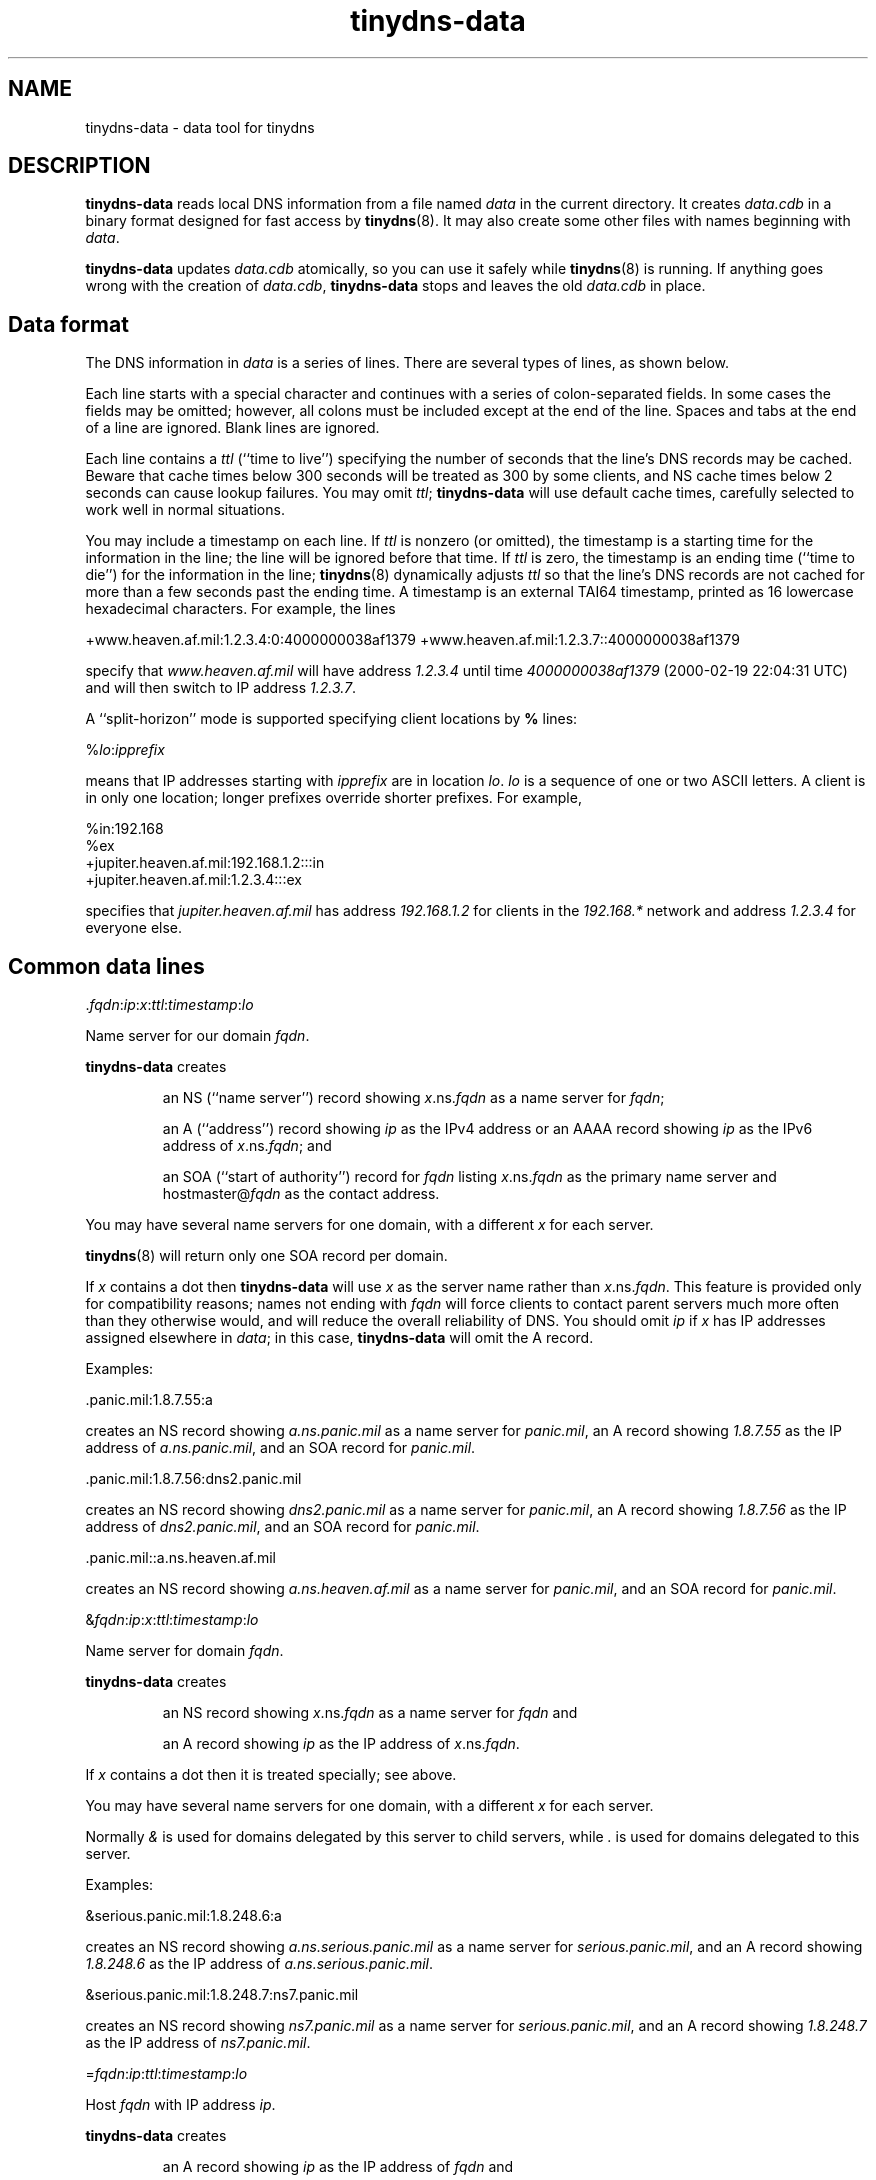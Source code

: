 .TH tinydns-data 8
.SH NAME
tinydns-data \- data tool for tinydns
.SH DESCRIPTION
.B tinydns-data
reads local DNS information
from a file named
.I data
in the current directory.
It creates
.I data.cdb
in a binary format designed for
fast access by
.BR tinydns (8).
It may also create some other files
with names beginning with
.IR data .

.B tinydns-data
updates
.I data.cdb
atomically,
so you can use it safely while
.BR tinydns (8)
is running.
If anything goes wrong with the creation of
.IR data.cdb ,
.B tinydns-data
stops and leaves the old
.I data.cdb
in place.
.SH Data format
The DNS information in
.I data
is a series of lines.
There are several types of lines, as shown below.

Each line starts with a special character
and continues with a series of colon-separated fields.
In some cases the fields may be omitted;
however, all colons must be included except at the end of the line.
Spaces and tabs at the end of a line are ignored.
Blank lines are ignored.

Each line contains a
.I ttl
(``time to live'')
specifying the number of seconds that the line's DNS records may be cached.
Beware that cache times below 300 seconds
will be treated as 300 by some clients,
and NS cache times below 2 seconds can cause lookup failures.
You may omit
.IR ttl ;
.B tinydns-data
will use default cache times,
carefully selected to work well in normal situations.

You may include a timestamp on each line.
If
.I ttl
is nonzero (or omitted),
the timestamp is a starting time
for the information in the line;
the line will be ignored before that time.
If
.I ttl
is zero,
the timestamp is an ending time (``time to die'')
for the information in the line;
.BR tinydns (8)
dynamically adjusts
.I ttl
so that the line's DNS records are not cached for more than a few seconds
past the ending time.
A timestamp is an
external TAI64 timestamp,
printed as 16 lowercase hexadecimal characters.
For example, the lines

+www.heaven.af.mil:1.2.3.4:0:4000000038af1379
+www.heaven.af.mil:1.2.3.7::4000000038af1379

specify that
.I www.heaven.af.mil
will have address
.I 1.2.3.4
until time
.I 4000000038af1379
(2000-02-19 22:04:31 UTC)
and will then switch to IP address
.IR 1.2.3.7 .

A ``split-horizon'' mode is supported specifying client locations by
.B %
lines:

%\fIlo\fR:\fIipprefix\fR

means that IP addresses starting with
.I ipprefix
are in location
.IR lo .
.I lo
is a sequence of one or two ASCII letters.
A client is in only one location;
longer prefixes override shorter prefixes.
For example,

  %in:192.168
  %ex
  +jupiter.heaven.af.mil:192.168.1.2:::in
  +jupiter.heaven.af.mil:1.2.3.4:::ex

specifies that
.I jupiter.heaven.af.mil
has address
.I 192.168.1.2
for clients in the
.I 192.168.*
network
and address
.I 1.2.3.4
for everyone else.

.SH Common data lines

.RI \. fqdn\fR:\fIip\fR:\fIx\fR:\fIttl\fR:\fItimestamp\fR:\fIlo\fR

Name server for our domain
.IR fqdn .

.B tinydns-data
creates
.IP
an NS (``name server'') record
showing
.IR x .ns.\fIfqdn\fR
as a name server for
.IR fqdn ;
.P
.IP
an A (``address'') record showing
.I ip
as the IPv4 address or
an AAAA record showing
.I ip
as the IPv6 address of
.IR x\fR.ns.\fIfqdn ;
and
.P
.IP
an SOA (``start of authority'') record for
.I fqdn
listing
.IR x\fR.ns.\fIfqdn
as the primary name server
and hostmaster@\fIfqdn\fR
as the contact address.
.P

You may have several name servers for one domain,
with a different
.I x
for each server.

.BR tinydns (8)
will return only one SOA record per domain.

If
.I x
contains a dot
then
.B tinydns-data
will use
.I x
as the server name
rather than
.IR x\fR.ns.\fIfqdn .
This feature is provided only for compatibility reasons;
names not ending with
.I fqdn
will force clients to contact parent servers
much more often than they otherwise would,
and will reduce the overall reliability of DNS.
You should omit
.I ip
if
.I x
has IP addresses assigned elsewhere in
.IR data ;
in this case,
.B tinydns-data
will omit the A record.
.P
Examples:

  .panic.mil:1.8.7.55:a

creates an NS record showing
.I a.ns.panic.mil
as a name server for
.IR panic.mil ,
an A record showing
.I 1.8.7.55
as the IP address of
.IR a.ns.panic.mil ,
and an SOA record for
.IR panic.mil .

  .panic.mil:1.8.7.56:dns2.panic.mil

creates an NS record showing
.I dns2.panic.mil
as a name server for
.IR panic.mil ,
an A record showing
.I 1.8.7.56
as the IP address of
.IR dns2.panic.mil ,
and an SOA record for
.IR panic.mil .

  .panic.mil::a.ns.heaven.af.mil

creates an NS record showing
.I a.ns.heaven.af.mil
as a name server for
.IR panic.mil ,
and an SOA record for
.IR panic.mil .

.RI & fqdn\fR:\fIip\fR:\fIx\fR:\fIttl\fR:\fItimestamp\fR:\fIlo\fR

Name server for domain
.IR fqdn .

.B tinydns-data
creates
.IP
an NS record
showing
.IR x\fR.ns.\fIfqdn
as a name server for
.IR fqdn
and
.P
.IP
an A record showing
.I ip
as the IP address
of
.IR x\fR.ns.\fIfqdn .
.P

If
.I x
contains a dot
then it is treated specially; see above.

You may have several name servers for one domain,
with a different
.I x
for each server.

Normally
.I &
is used
for domains delegated by this server to child servers,
while
.I .
is used for domains delegated to this server.
.P
Examples:

  &serious.panic.mil:1.8.248.6:a

creates an NS record showing
.I a.ns.serious.panic.mil
as a name server for
.IR serious.panic.mil ,
and an A record showing
.I 1.8.248.6
as the IP address of
.IR a.ns.serious.panic.mil .

  &serious.panic.mil:1.8.248.7:ns7.panic.mil

creates an NS record showing
.I ns7.panic.mil
as a name server for
.IR serious.panic.mil ,
and an A record showing
.I 1.8.248.7
as the IP address of
.IR ns7.panic.mil .

.RI = fqdn\fR:\fIip\fR:\fIttl\fR:\fItimestamp\fR:\fIlo\fR

Host
.I fqdn
with IP address
.IR ip .

.B tinydns-data
creates
.IP
an A record showing
.I ip
as
the IP address of
.IR fqdn
and
.P
.IP
a PTR (``pointer'') record showing
.I fqdn
as
the name of
.IR d.c.b.a .in-addr.arpa
if
.I ip
is
.IR a.b.c.d .
.P

Remember to specify name servers for some suffix of
.IR fqdn ;
otherwise
.BR tinydns (8)
will not respond
to queries about
.IR fqdn .
The same comment applies to other records described below.
Similarly, remember to specify name servers for some suffix of
.IR d.c.b.a .in-addr.arpa,
if that domain has been delegated to you.
.P
Example:

  =button.panic.mil:1.8.7.108

creates an A record showing
.I 1.8.7.108
as the IP address of
.IR button.panic.mil ,
and a PTR record showing
.I button.panic.mil
as the name of
.IR 108.7.8.1.in-addr.arpa .

.RI + fqdn\fR:\fIip\fR:\fIttl\fR:\fItimestamp\fR:\fIlo\fR

Alias
.I fqdn
with IP address
.IR ip .
This is just like
.RI = fqdn\fR:\fIip\fR:\fIttl\fR
except that
.B tinydns-data
does not create the PTR record.

For versions 1.04 and above:
.BR tinydns (8)
returns addresses
(from
.I +
or
.I =
or
.I @
or
.I .
or
.I &
lines)
in a random order in the answer section.
If there are more than 8 records,
it returns a random set of 8.
.P
Example:

  +button.panic.mil:1.8.7.109

creates an A record showing
.I 1.8.7.109
as another IP address for
.IR button.panic.mil .

.RI @ fqdn\fR:\fIip\fR:\fIx\fR:\fIdist\fR:\fIttl\fR:\fItimestamp\fR:\fIlo\fR

Mail exchanger for
.IR fqdn .

.B tinydns-data
creates
.IP
an MX (``mail exchanger'') record
showing
.IR x\fR.mx.\fIfqdn
as a mail exchanger for
.I fqdn
at distance
.I dist
and
.P
.IP
an A record showing
.I ip
as the IP address
of
.IR x\fR.mx.\fIfqdn .
.P
You may omit
.IR dist ;
the default distance is 0.

If
.I x
contains a dot
then it is treated specially; see above.

You may create several MX records for
.IR fqdn ,
with a different
.I x
for each server.
Make sure to arrange for the SMTP server on each IP address
to accept mail for
.IR fqdn .
.P
Example:

  @panic.mil:1.8.7.88:mail.panic.mil

creates an MX record showing
.I mail.panic.mil
as a mail exchanger for
.I panic.mil
at distance 0, and an A record showing
.I 1.8.7.88
as the IP address of
.IR mail.panic.mil .

.RI # comment

Comment line. The line is ignored.

.SH Uncommon data lines

.RI - fqdn\fR:\fIs\fR:\fIttl\fR:\fItimestamp\fR:\fIlo\fR

For versions 1.04 and above:
This type of line is used by
programs that automatically edit
.B +
lines in
.I data
to temporarily exclude addresses of overloaded or dead machines.
The line is ignored.

.RI ' fqdn\fR:\fIs\fR:\fIttl\fR:\fItimestamp\fR:\fIlo\fR

TXT (``text'') record for
.IR fqdn .
.B tinydns-data
creates a TXT record for
.I fqdn
containing the string
.IR s .
You may use octal
.RI \ nnn
codes
to include arbitrary bytes inside
.IR s ;
for example,
.RI \ 072
is a colon.

.RI _fqdn\fR:\fIu\fR:\fIs\fR:\fIfingerprint\fR:\fIx\fR:\fIport\fR:\fIproto\fR:\fIttl\fR:\fItimestamp\fR:\fIlo\fR

TLSA/DANE record for
.IR fqdn .
.B tinydns-data
creates a TLSA record according to RFC 6698/7218/7671 for
.IR fqdn .

.P
.I u
denotes its usage and
.I s
the provided selector.
In case
.I s\ =\ 0
is set, the fingerprint covers the full
X.509 certificate, while for
.I s\ =\ 1
it is the hash of the public key (Subject Public Key Info) SPKI.
Note: According to RFC 6698 `plain` X.509 certs shall not be
used here; though
.I tinydns
allows this in principal.

.B tinydns
defaults to
.I u\ =\ 3
and
.IR s\ =\ 0 ,
thus they don't need to be provided.
The required TLSA matching
.I type
parameter is automatically calculated from the fingerprint's length.
For a SHA-256 it is 64 byte and for SHA-512 128 byte.

The TLSA base domain is synthesized from the values
.IR fqdn ,
.IR x ,
.I proto
and
.IR port
yielding a final domain name
.IR _port._proto.x.fqdn .
In case those values are missing, automatically the
following entry is generated:
.IR _25._tcp.mail.fqdn .
However, a typical choice for
.I x
is
.I a.mx
or
.IR b.mx .
If
.I x
starts with
.I _
it is taken unaltered prepending
.IR fqdn .

.RI ^ fqdn\fR:\fIp\fR:\fIttl\fR:\fItimestamp\fR:\fIlo\fR

PTR record for
.IR fqdn .
.B tinydns-data
creates a PTR record for
.I fqdn
pointing to the domain name
.IR p .

.RI C fqdn\fR:\fIp\fR:\fIttl\fR:\fItimestamp\fR:\fIlo\fR

CNAME (``canonical name'') record for
.IR fqdn .
.B tinydns-data
creates a CNAME record for
.I fqdn
pointing to the domain name
.IR p .

Don't use
.RI C fqdn
if there are any other records for
.I fqdn
Don't use
.RI C fqdn
for common aliases;
use
.RI + fqdn
instead.
Remember the wise words of Inigo Montoya:
``You keep using CNAME records.
I do not think they mean what you think they mean.''

.RI Z fqdn\fR:\fImname\fR:\fIrname\fR:\fIser\fR:\fIref\fR:\fIret\fR:\fIexp\fR:\fImin\fR:\fIttl\fR:\fItimestamp\fR:\fIlo\fR

SOA record for
.I fqdn
showing
.I mname
as the primary name server,
.I rname
(with the first
.I .
converted to
.IR @ )
as the contact address,
.I ser
as the serial number,
.I ref
as the refresh time,
.I ret
as the retry time,
.I exp
as the expire time, and
.I min
as the minimum time.
.IR ser ,
.IR ref ,
.IR ret ,
.IR exp ,
and
.I min
may be omitted;
they default to, respectively,
the modification time of the
.I data
file,
16384 seconds,
2048 seconds,
1048576 seconds, and
2560 seconds.

.RI : fqdn\fR:\fIn\fR:\fIrdata\fR:\fIttl\fR:\fItimestamp\fR:\fIlo\fR

Generic record for
.IR fqdn .
.B tinydns-data
creates a record of type
.I n
for
.I fqdn
showing
.IR rdata .
.I n
must be an integer between 1 and 65535;
it must not be 2 (NS), 5 (CNAME), 6 (SOA), 12 (PTR), 15 (MX), or 252 (AXFR).
The proper format of
.I rdata
depends on
.IR n .
You may use octal
.RI \ nnn
codes
to include arbitrary bytes inside
.IR rdata .

.SH Wildcards

.I tinydns
supports wildcards of the form
.IR *.fqdn .
Information for
.I *.fqdn
is provided for every name ending with
.IR .fqdn ,
.I except
names that have their own records
and names that are covered by more specific wildcards.

For example, the lines

  +pink.floyd.u.heaven.af.mil:1.2.3.4
  +*.u.heaven.af.mil:1.2.3.200

have the same effect as

  +pink.floyd.u.heaven.af.mil:1.2.3.4
  +joe.u.heaven.af.mil:1.2.3.200
  +bill.u.heaven.af.mil:1.2.3.200
  +floyd.u.heaven.af.mil:1.2.3.200
  +ishtar.u.heaven.af.mil:1.2.3.200
  +joe.bob.u.heaven.af.mil:1.2.3.200
  +sally.floyd.u.heaven.af.mil:1.2.3.200
  +post.pink.floyd.u.heaven.af.mil:1.2.3.200

and so on.

As another example, the lines

  +pink.floyd.u.heaven.af.mil:1.2.3.4
  @*.u.heaven.af.mil::mail.heaven.af.mil

have the same effect as

  +pink.floyd.u.heaven.af.mil:1.2.3.4
  @joe.u.heaven.af.mil::mail.heaven.af.mil
  @bill.u.heaven.af.mil::mail.heaven.af.mil
  @floyd.u.heaven.af.mil::mail.heaven.af.mil
  @ishtar.u.heaven.af.mil::mail.heaven.af.mil
  @joe.bob.u.heaven.af.mil::mail.heaven.af.mil
  @sally.floyd.u.heaven.af.mil::mail.heaven.af.mil
  @post.pink.floyd.u.heaven.af.mil::mail.heaven.af.mil

and so on.
Notice that the wildcard does not apply to
.IR pink.floyd.u.heaven.af.mil ,
because that name has its own records.

.SH A typical data file:

  =lion.heaven.af.mil:1.2.3.4
  @heaven.af.mil:1.2.3.4
  @3.2.1.in-addr.arpa:1.2.3.4

  =tiger.heaven.af.mil:1.2.3.5
  \.heaven.af.mil:1.2.3.5:a
  \.3.2.1.in-addr.arpa:1.2.3.5:a

  =bear.heaven.af.mil:1.2.3.6
  \.heaven.af.mil:1.2.3.6:b
  \.3.2.1.in-addr.arpa:1.2.3.6:b

  =cheetah.heaven.af.mil:1.2.3.248
  =panther.heaven.af.mil:1.2.3.249

Here is the same information in BIND zone-file format
with the two zones merged:

  heaven.af.mil. 2560 IN SOA a.ns.heaven.af.mil. hostmaster.heaven.af.mil. ...
  heaven.af.mil. 259200 IN NS a.ns.heaven.af.mil.
  heaven.af.mil. 259200 IN NS b.ns.heaven.af.mil.
  heaven.af.mil. 86400 IN MX mx.heaven.af.mil.

  3.2.1.in-addr.arpa. 2560 IN SOA a.ns.3.2.1.in-addr.arpa. hostmaster.3.2.1.in-addr.arpa. ...
  3.2.1.in-addr.arpa. 259200 IN NS a.ns.3.2.1.in-addr.arpa.
  3.2.1.in-addr.arpa. 259200 IN NS b.ns.3.2.1.in-addr.arpa.
  3.2.1.in-addr.arpa. 86400 IN MX mx.3.2.1.in-addr.arpa.

  4.3.2.1.in-addr.arpa. 86400 IN PTR lion.heaven.af.mil.
  lion.heaven.af.mil. 86400 IN A 1.2.3.4
  mx.heaven.af.mil. 86400 IN A 1.2.3.4
  mx.3.2.1.in-addr.arpa. 86400 IN A 1.2.3.4

  5.3.2.1.in-addr.arpa. 86400 IN PTR tiger.heaven.af.mil.
  tiger.heaven.af.mil. 86400 IN A 1.2.3.5
  a.ns.heaven.af.mil. 259200 IN A 1.2.3.5
  a.ns.3.2.1.in-addr.arpa. 259200 IN A 1.2.3.5

  6.3.2.1.in-addr.arpa. 86400 IN PTR bear.heaven.af.mil.
  bear.heaven.af.mil. 86400 IN A 1.2.3.6
  b.ns.heaven.af.mil. 259200 IN A 1.2.3.6
  b.ns.3.2.1.in-addr.arpa. 259200 IN A 1.2.3.6

  248.3.2.1.in-addr.arpa. 86400 IN PTR cheetah.heaven.af.mil.
  cheetah.heaven.af.mil. 86400 IN A 1.2.3.248

  249.3.2.1.in-addr.arpa. 86400 IN PTR panther.heaven.af.mil.
  panther.heaven.af.mil. 86400 IN A 1.2.3.249

.SH Design notes
The
.I data
format is very easy for programs to edit,
and reasonably easy for humans to edit,
unlike the traditional zone-file format.

.B tinydns-data
could support a name wherever an IP address is required;
it would look up the name in DNS and use the resulting address.
This would reliably track changes in offsite IP addresses
if the database were rebuilt periodically.

This is a reference page.
For tutorial information, see the instructions for
.br
.B running a DNS server
(http://cr.yp.to/djbdns/run-server.html).

.SH SEE ALSO
tinydns(8)

http://cr.yp.to/djbdns.html

